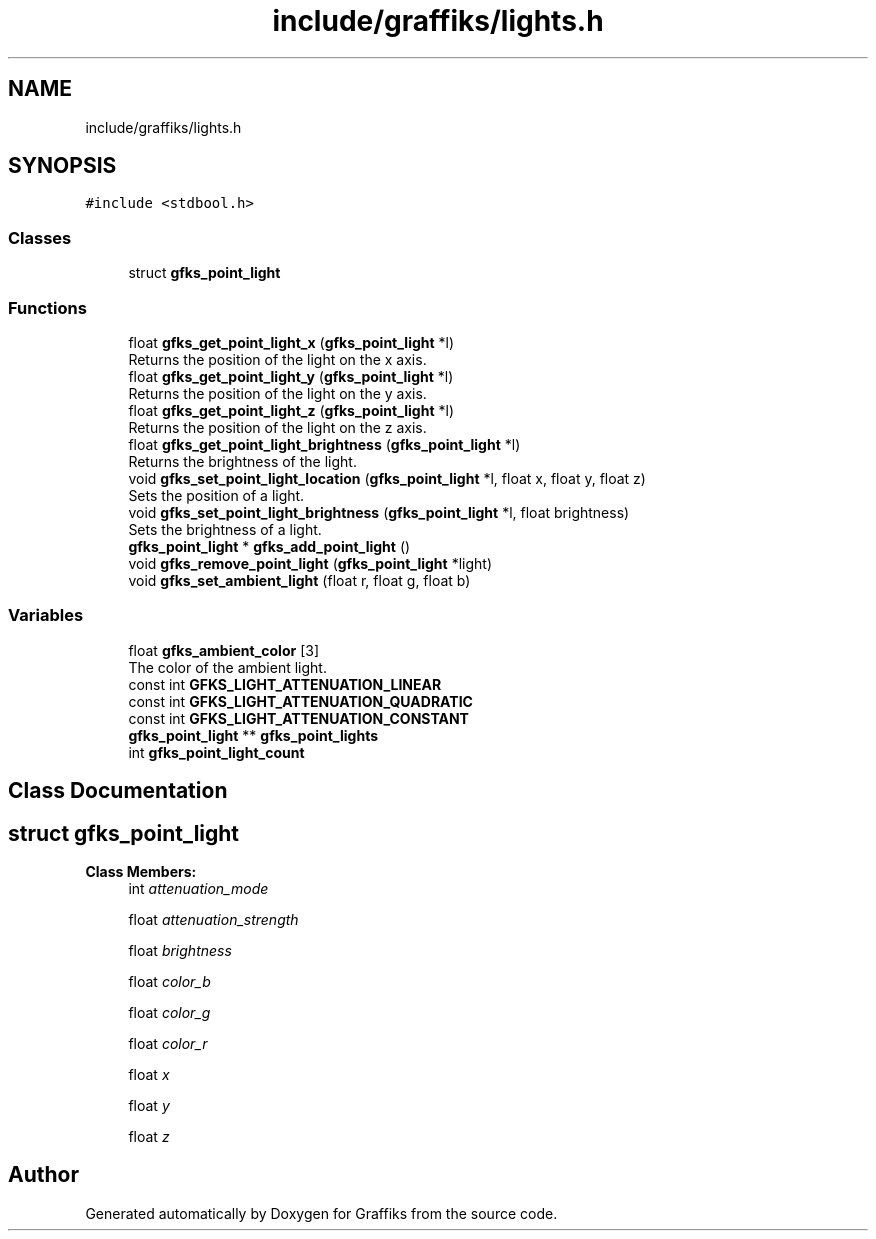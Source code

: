 .TH "include/graffiks/lights.h" 3 "Thu Dec 5 2019" "Graffiks" \" -*- nroff -*-
.ad l
.nh
.SH NAME
include/graffiks/lights.h
.SH SYNOPSIS
.br
.PP
\fC#include <stdbool\&.h>\fP
.br

.SS "Classes"

.in +1c
.ti -1c
.RI "struct \fBgfks_point_light\fP"
.br
.in -1c
.SS "Functions"

.in +1c
.ti -1c
.RI "float \fBgfks_get_point_light_x\fP (\fBgfks_point_light\fP *l)"
.br
.RI "Returns the position of the light on the x axis\&. "
.ti -1c
.RI "float \fBgfks_get_point_light_y\fP (\fBgfks_point_light\fP *l)"
.br
.RI "Returns the position of the light on the y axis\&. "
.ti -1c
.RI "float \fBgfks_get_point_light_z\fP (\fBgfks_point_light\fP *l)"
.br
.RI "Returns the position of the light on the z axis\&. "
.ti -1c
.RI "float \fBgfks_get_point_light_brightness\fP (\fBgfks_point_light\fP *l)"
.br
.RI "Returns the brightness of the light\&. "
.ti -1c
.RI "void \fBgfks_set_point_light_location\fP (\fBgfks_point_light\fP *l, float x, float y, float z)"
.br
.RI "Sets the position of a light\&. "
.ti -1c
.RI "void \fBgfks_set_point_light_brightness\fP (\fBgfks_point_light\fP *l, float brightness)"
.br
.RI "Sets the brightness of a light\&. "
.ti -1c
.RI "\fBgfks_point_light\fP * \fBgfks_add_point_light\fP ()"
.br
.ti -1c
.RI "void \fBgfks_remove_point_light\fP (\fBgfks_point_light\fP *light)"
.br
.ti -1c
.RI "void \fBgfks_set_ambient_light\fP (float r, float g, float b)"
.br
.in -1c
.SS "Variables"

.in +1c
.ti -1c
.RI "float \fBgfks_ambient_color\fP [3]"
.br
.RI "The color of the ambient light\&. "
.ti -1c
.RI "const int \fBGFKS_LIGHT_ATTENUATION_LINEAR\fP"
.br
.ti -1c
.RI "const int \fBGFKS_LIGHT_ATTENUATION_QUADRATIC\fP"
.br
.ti -1c
.RI "const int \fBGFKS_LIGHT_ATTENUATION_CONSTANT\fP"
.br
.ti -1c
.RI "\fBgfks_point_light\fP ** \fBgfks_point_lights\fP"
.br
.ti -1c
.RI "int \fBgfks_point_light_count\fP"
.br
.in -1c
.SH "Class Documentation"
.PP 
.SH "struct gfks_point_light"
.PP 
\fBClass Members:\fP
.RS 4
int \fIattenuation_mode\fP 
.br
.PP
float \fIattenuation_strength\fP 
.br
.PP
float \fIbrightness\fP 
.br
.PP
float \fIcolor_b\fP 
.br
.PP
float \fIcolor_g\fP 
.br
.PP
float \fIcolor_r\fP 
.br
.PP
float \fIx\fP 
.br
.PP
float \fIy\fP 
.br
.PP
float \fIz\fP 
.br
.PP
.RE
.PP
.SH "Author"
.PP 
Generated automatically by Doxygen for Graffiks from the source code\&.
